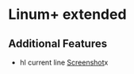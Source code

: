 * Linum+ extended
** Additional Features
   - hl current line
     [[http://i.imgur.com/OAGiVwV.png][Screenshot]]x
